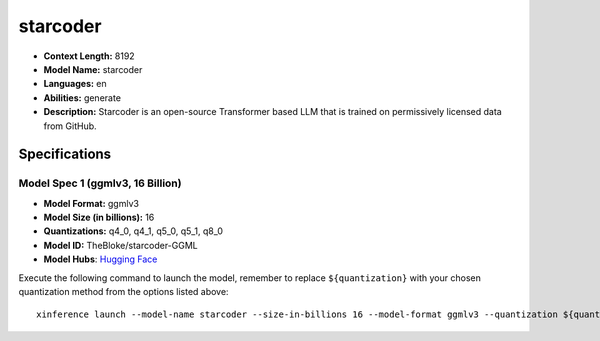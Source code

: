 .. _models_llm_starcoder:

========================================
starcoder
========================================

- **Context Length:** 8192
- **Model Name:** starcoder
- **Languages:** en
- **Abilities:** generate
- **Description:** Starcoder is an open-source Transformer based LLM that is trained on permissively licensed data from GitHub.

Specifications
^^^^^^^^^^^^^^


Model Spec 1 (ggmlv3, 16 Billion)
++++++++++++++++++++++++++++++++++++++++

- **Model Format:** ggmlv3
- **Model Size (in billions):** 16
- **Quantizations:** q4_0, q4_1, q5_0, q5_1, q8_0
- **Model ID:** TheBloke/starcoder-GGML
- **Model Hubs**:  `Hugging Face <https://huggingface.co/TheBloke/starcoder-GGML>`__

Execute the following command to launch the model, remember to replace ``${quantization}`` with your
chosen quantization method from the options listed above::

   xinference launch --model-name starcoder --size-in-billions 16 --model-format ggmlv3 --quantization ${quantization}

